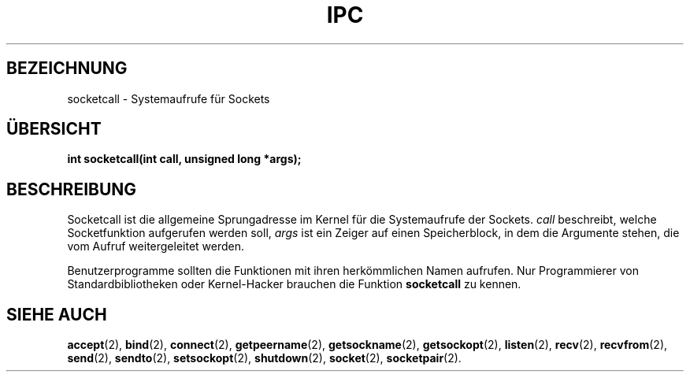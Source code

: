.\" Hey Emacs! This file is -*- nroff -*- source.
.\"
.\" Copyright (c) 1995 Michael Chastain (mec@shell.portal.com), 15 April 1995.
.\"
.\" This is free documentation; you can redistribute it and/or
.\" modify it under the terms of the GNU General Public License as
.\" published by the Free Software Foundation; either version 2 of
.\" the License, or (at your option) any later version.
.\"
.\" The GNU General Public License's references to "object code"
.\" and "executables" are to be interpreted as the output of any
.\" document formatting or typesetting system, including
.\" intermediate and printed output.
.\"
.\" This manual is distributed in the hope that it will be useful,
.\" but WITHOUT ANY WARRANTY; without even the implied warranty of
.\" MERCHANTABILITY or FITNESS FOR A PARTICULAR PURPOSE.  See the
.\" GNU General Public License for more details.
.\"
.\" You should have received a copy of the GNU General Public
.\" License along with this manual; if not, write to the Free
.\" Software Foundation, Inc., 675 Mass Ave, Cambridge, MA 02139,
.\" USA.
.\"
.\" Translated into german by Markus Schmitt (fw@math.uni-sb.de)
.\" Modified Wed May 22 19:57:25 1996 by Martin Schulze (joey@north.de)
.\"
.TH IPC 2 "22. April 1996" "GNU" "Systemaufrufe"
.SH BEZEICHNUNG
socketcall - Systemaufrufe für Sockets
.SH "ÜBERSICHT"
.nf
.BI "int socketcall(int call, unsigned long *args);"
.fi
.SH BESCHREIBUNG
Socketcall ist die allgemeine Sprungadresse im Kernel für die
Systemaufrufe der Sockets.
.I call
beschreibt, welche Socketfunktion aufgerufen werden soll, 
.I args
ist ein Zeiger auf einen Speicherblock, in dem die Argumente
stehen, die vom Aufruf weitergeleitet werden.

Benutzerprogramme sollten die Funktionen mit ihren herkömmlichen
Namen aufrufen.  Nur Programmierer von Standardbibliotheken oder
Kernel-Hacker brauchen die Funktion
.B socketcall
zu kennen.
.SH "SIEHE AUCH"
.BR accept (2),
.BR bind (2),
.BR connect (2),
.BR getpeername  (2),
.BR getsockname (2),
.BR getsockopt (2),
.BR listen (2),
.BR recv (2),
.BR recvfrom (2),
.BR send (2),
.BR sendto (2),
.BR setsockopt (2),
.BR shutdown (2),
.BR socket (2),
.BR socketpair (2).
